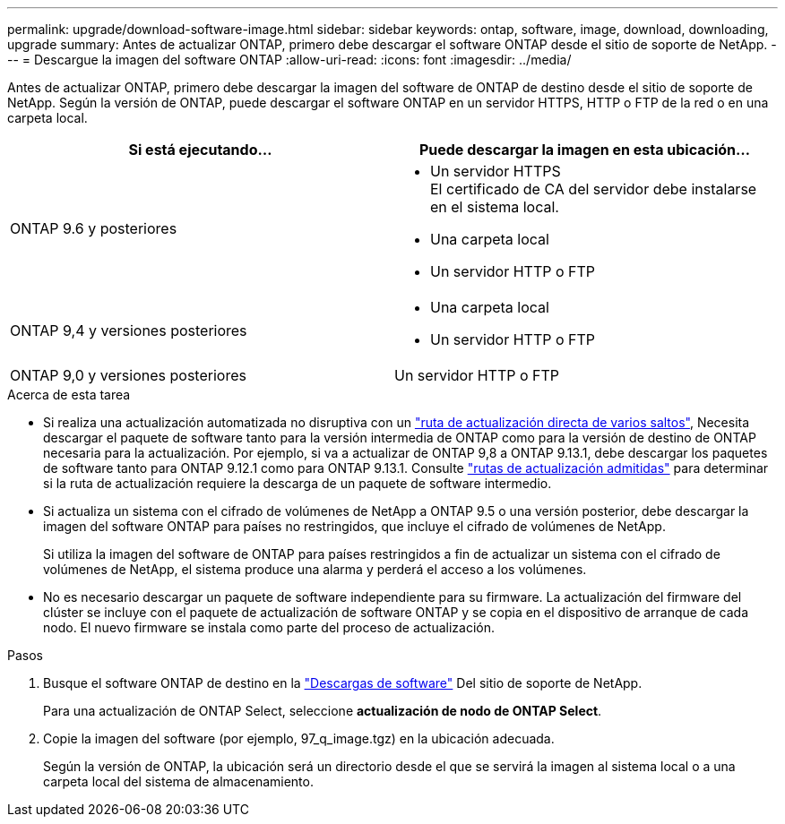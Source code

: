 ---
permalink: upgrade/download-software-image.html 
sidebar: sidebar 
keywords: ontap, software, image, download, downloading, upgrade 
summary: Antes de actualizar ONTAP, primero debe descargar el software ONTAP desde el sitio de soporte de NetApp. 
---
= Descargue la imagen del software ONTAP
:allow-uri-read: 
:icons: font
:imagesdir: ../media/


[role="lead"]
Antes de actualizar ONTAP, primero debe descargar la imagen del software de ONTAP de destino desde el sitio de soporte de NetApp. Según la versión de ONTAP, puede descargar el software ONTAP en un servidor HTTPS, HTTP o FTP de la red o en una carpeta local.

[cols="2"]
|===
| Si está ejecutando... | Puede descargar la imagen en esta ubicación... 


| ONTAP 9.6 y posteriores  a| 
* Un servidor HTTPS +
El certificado de CA del servidor debe instalarse en el sistema local.
* Una carpeta local
* Un servidor HTTP o FTP




| ONTAP 9,4 y versiones posteriores  a| 
* Una carpeta local
* Un servidor HTTP o FTP




| ONTAP 9,0 y versiones posteriores | Un servidor HTTP o FTP 
|===
.Acerca de esta tarea
* Si realiza una actualización automatizada no disruptiva con un link:concept_upgrade_paths.html#types-of-upgrade-paths["ruta de actualización directa de varios saltos"], Necesita descargar el paquete de software tanto para la versión intermedia de ONTAP como para la versión de destino de ONTAP necesaria para la actualización.  Por ejemplo, si va a actualizar de ONTAP 9,8 a ONTAP 9.13.1, debe descargar los paquetes de software tanto para ONTAP 9.12.1 como para ONTAP 9.13.1.  Consulte link:concept_upgrade_paths.html#supported-upgrade-paths["rutas de actualización admitidas"] para determinar si la ruta de actualización requiere la descarga de un paquete de software intermedio.
* Si actualiza un sistema con el cifrado de volúmenes de NetApp a ONTAP 9.5 o una versión posterior, debe descargar la imagen del software ONTAP para países no restringidos, que incluye el cifrado de volúmenes de NetApp.
+
Si utiliza la imagen del software de ONTAP para países restringidos a fin de actualizar un sistema con el cifrado de volúmenes de NetApp, el sistema produce una alarma y perderá el acceso a los volúmenes.

* No es necesario descargar un paquete de software independiente para su firmware. La actualización del firmware del clúster se incluye con el paquete de actualización de software ONTAP y se copia en el dispositivo de arranque de cada nodo. El nuevo firmware se instala como parte del proceso de actualización.


.Pasos
. Busque el software ONTAP de destino en la link:https://mysupport.netapp.com/site/products/all/details/ontap9/downloads-tab["Descargas de software"] Del sitio de soporte de NetApp.
+
Para una actualización de ONTAP Select, seleccione *actualización de nodo de ONTAP Select*.

. Copie la imagen del software (por ejemplo, 97_q_image.tgz) en la ubicación adecuada.
+
Según la versión de ONTAP, la ubicación será un directorio desde el que se servirá la imagen al sistema local o a una carpeta local del sistema de almacenamiento.



